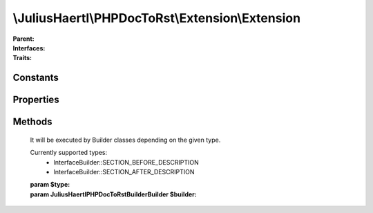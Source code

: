 .. rst-class:: phpdoctorst

\\JuliusHaertl\\PHPDocToRst\\Extension\\Extension
=================================================

.. php:namespace:: JuliusHaertl\PHPDocToRst

.. rst-class::  abstract

.. php:class:: Extension

:Parent:
	
		
:Interfaces:
	
		
:Traits:
	
		


Constants
---------

Properties
----------

.. php:attr:: project


Methods
-------

	.. rst-class:: public

		.. php:method:: __construct( $project)



	.. rst-class:: public abstract

		.. php:method:: prepare()

		
		


	.. rst-class:: public abstract

		.. php:method:: render( $type,  $builder)

	It will be executed by Builder classes depending on the given type.
	
	Currently supported types:
	 - InterfaceBuilder::SECTION_BEFORE_DESCRIPTION
	 - InterfaceBuilder::SECTION_AFTER_DESCRIPTION

	:param  $type: 
	:param \JuliusHaertl\PHPDocToRst\Builder\Builder $builder: 

